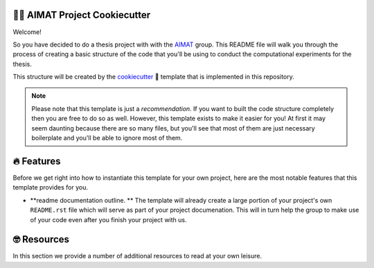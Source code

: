 .. image:: aimat_logo.png
    :align: middle
    :width: 50%

=============================
👩‍🔬 AIMAT Project Cookiecutter
=============================

Welcome!

So you have decided to do a thesis project with with the AIMAT_ group. This README file will walk you through the 
process of creating a basic structure of the code that you'll be using to conduct the computational experiments for 
the thesis. 

This structure will be created by the cookiecutter_ 🍪 template that is implemented in this repository.

.. note::

    Please note that this template is just a *recommendation*. If you want to built the code structure completely 
    then you are free to do so as well. However, this template exists to make it easier for you! At first it may 
    seem daunting because there are so many files, but you'll see that most of them are just necessary boilerplate
    and you'll be able to ignore most of them.

===========
🔥 Features
===========

Before we get right into how to instantiate this template for your own project, 
here are the most notable features that this template provides for you.

- **readme documentation outline. ** The template will already create a large portion of your project's own ``README.rst`` 
  file which will serve as part of your project documenation. This will in turn help the group to make use of your code even 
  after you finish your project with us.

============
🤓 Resources
============

In this section we provide a number of additional resources to read at your own leisure.

.. _AIMAT: https://aimat.iti.kit.edu/
.. _cookiecutter: https://github.com/cookiecutter/cookiecutter